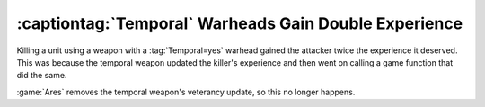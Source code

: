 .. index::
  Temporal; Temporal warheads won't gain twice the experience anymore
  Bugs; Temporal warheads gained twice the experience

======================================================
:captiontag:`Temporal` Warheads Gain Double Experience
======================================================

Killing a unit using a weapon with a :tag:`Temporal=yes` warhead gained the
attacker twice the experience it deserved. This was because the temporal weapon
updated the killer's experience and then went on calling a game function that
did the same.

:game:`Ares` removes the temporal weapon's veterancy update, so this no longer
happens.

.. versionadded:: 0.2
